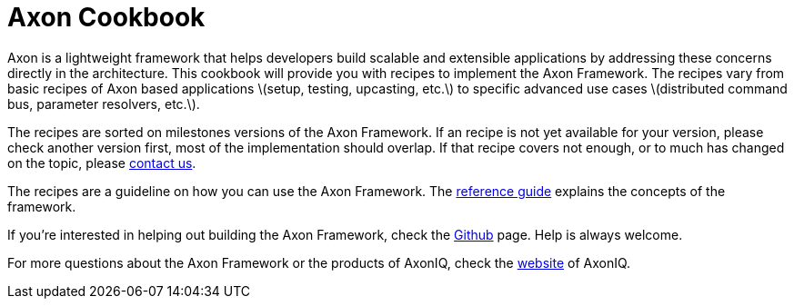 = Axon Cookbook

Axon is a lightweight framework that helps developers build scalable and extensible applications by addressing these concerns directly in the architecture. This cookbook will provide you with recipes to implement the Axon Framework. The recipes vary from basic recipes of Axon based applications \(setup, testing, upcasting, etc.\) to specific advanced use cases \(distributed command bus, parameter resolvers, etc.\).

The recipes are sorted on milestones versions of the Axon Framework. If an recipe is not yet available for your version, please check another version first, most of the implementation should overlap. If that recipe covers not enough, or to much has changed on the topic, please https://axoniq.io/[contact us]. 

The recipes are a guideline on how you can use the Axon Framework. The https://docs.axonframework.org/[reference guide] explains the concepts of the framework.

If you're interested in helping out building the Axon Framework, check the https://github.com/AxonFramework/AxonFramework[Github] page. Help is always welcome.

For more questions about the Axon Framework or the products of AxonIQ, check the https://axoniq.io/[website] of AxonIQ.

